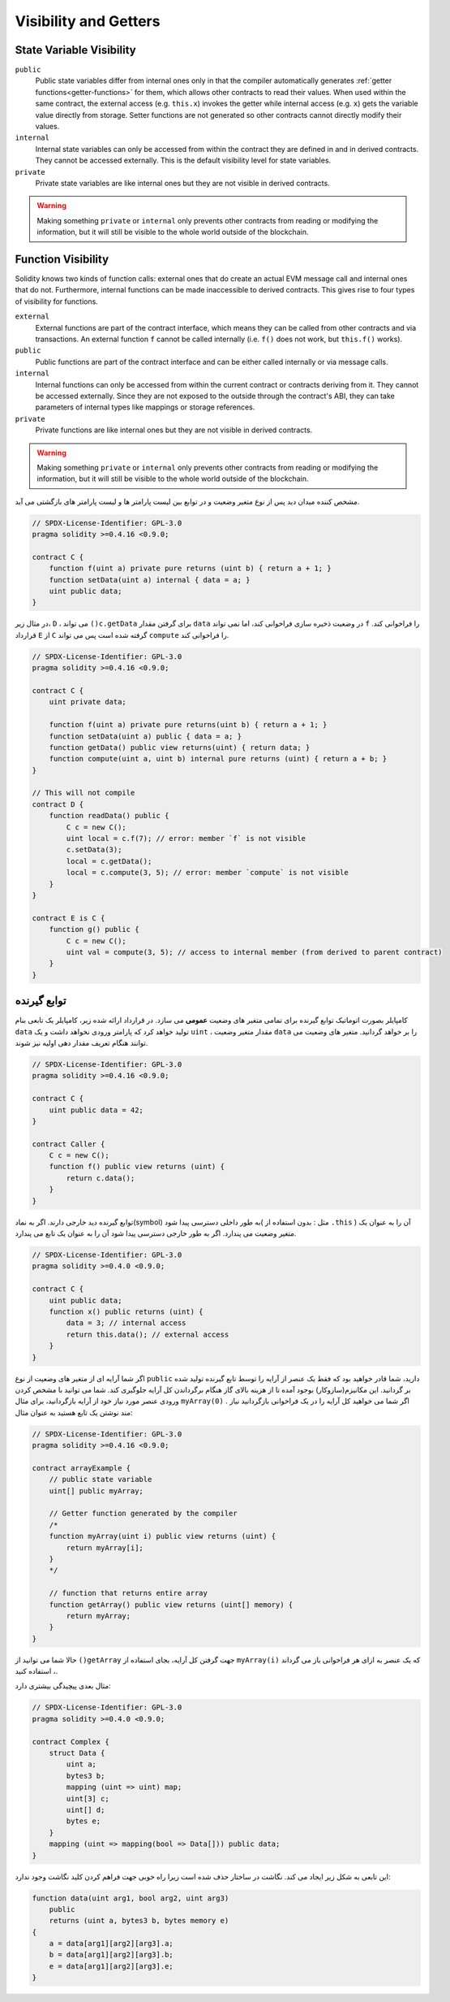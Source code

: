 .. index:: ! visibility, external, public, private, internal

.. |visibility-caveat| replace:: Making something ``private`` or ``internal`` only prevents other contracts from reading or modifying the information, but it will still be visible to the whole world outside of the blockchain.

.. _visibility-and-getters:

**********************
Visibility and Getters
**********************

State Variable Visibility
=========================

``public``
    Public state variables differ from internal ones only in that the compiler automatically generates
    :ref:`getter functions<getter-functions>` for them, which allows other contracts to read their values.
    When used within the same contract, the external access (e.g. ``this.x``) invokes the getter
    while internal access (e.g. ``x``) gets the variable value directly from storage.
    Setter functions are not generated so other contracts cannot directly modify their values.

``internal``
    Internal state variables can only be accessed from within the contract they are defined in
    and in derived contracts.
    They cannot be accessed externally.
    This is the default visibility level for state variables.

``private``
    Private state variables are like internal ones but they are not visible in derived contracts.

.. warning::
    |visibility-caveat|

Function Visibility
===================

Solidity knows two kinds of function calls: external ones that do create an actual EVM message call and internal ones that do not.
Furthermore, internal functions can be made inaccessible to derived contracts.
This gives rise to four types of visibility for functions.

``external``
    External functions are part of the contract interface,
    which means they can be called from other contracts and
    via transactions. An external function ``f`` cannot be called
    internally (i.e. ``f()`` does not work, but ``this.f()`` works).

``public``
    Public functions are part of the contract interface
    and can be either called internally or via message calls.

``internal``
    Internal functions can only be accessed from within the current contract
    or contracts deriving from it.
    They cannot be accessed externally.
    Since they are not exposed to the outside through the contract's ABI, they can take parameters of internal types like mappings or storage references.

``private``
    Private functions are like internal ones but they are not visible in derived contracts.

.. warning::
    |visibility-caveat|

مشخص کننده میدان دید پس از نوع متغیر وضعیت و در توابع بین لیست پارامتر ها و لیست
پارامتر های بازگشتی می آید.

.. code-block:: solidity

    // SPDX-License-Identifier: GPL-3.0
    pragma solidity >=0.4.16 <0.9.0;

    contract C {
        function f(uint a) private pure returns (uint b) { return a + 1; }
        function setData(uint a) internal { data = a; }
        uint public data;
    }

در مثال زیر، ``D`` ، می تواند ``()c.getData`` برای گرفتن مقدار ``data`` در وضعیت ذخیره سازی
فراخوانی کند، اما نمی تواند ``f``  را فراخوانی کند. قرارداد ``E`` از ``C`` گرفته شده است پس می تواند
``compute`` را فراخوانی کند.

.. code-block:: solidity

    // SPDX-License-Identifier: GPL-3.0
    pragma solidity >=0.4.16 <0.9.0;

    contract C {
        uint private data;

        function f(uint a) private pure returns(uint b) { return a + 1; }
        function setData(uint a) public { data = a; }
        function getData() public view returns(uint) { return data; }
        function compute(uint a, uint b) internal pure returns (uint) { return a + b; }
    }

    // This will not compile
    contract D {
        function readData() public {
            C c = new C();
            uint local = c.f(7); // error: member `f` is not visible
            c.setData(3);
            local = c.getData();
            local = c.compute(3, 5); // error: member `compute` is not visible
        }
    }

    contract E is C {
        function g() public {
            C c = new C();
            uint val = compute(3, 5); // access to internal member (from derived to parent contract)
        }
    }

.. index:: ! getter;function, ! function;getter
.. _getter-functions:

توابع گیرنده
=============

کامپایلر بصورت اتوماتیک توابع گیرنده برای تمامی متغیر های وضعیت **عمومی** می سازد. در
قرارداد ارائه شده زیر، کامپایلر یک تابعی بنام ``data`` تولید خواهد کرد که پارامتر ورودی نخواهد
داشت و یک ``uint`` ، مقدار متغیر وضعیت ``data`` را بر خواهد گردانید. متغیر های وضعیت می
توانند هنگام تعریف مقدار دهی اولیه نیز شوند.

.. code-block:: solidity

    // SPDX-License-Identifier: GPL-3.0
    pragma solidity >=0.4.16 <0.9.0;

    contract C {
        uint public data = 42;
    }

    contract Caller {
        C c = new C();
        function f() public view returns (uint) {
            return c.data();
        }
    }

توابع گیرنده دید خارجی دارند. اگر به نماد(symbol) به طور داخلی دسترسی پیدا شود( مثل :
بدون استفاده از ``.this`` ) آن را به عنوان یک متغیر وضعیت می پندارد. اگر به طور خارجی
دسترسی پیدا شود آن را به عنوان یک تابع می پندارد.

.. code-block:: solidity

    // SPDX-License-Identifier: GPL-3.0
    pragma solidity >=0.4.0 <0.9.0;

    contract C {
        uint public data;
        function x() public returns (uint) {
            data = 3; // internal access
            return this.data(); // external access
        }
    }

اگر شما آرایه ای از متغیر های وضعیت از نوع ``public`` دارید، شما قادر خواهید بود که فقط یک
عنصر از آرایه را توسط تابع گیرنده تولید شده بر گردانید. این مکانیزم(سازوکار) بوجود آمده تا
از هزینه بالای گاز هنگام برگرداندن کل آرایه جلوگیری کند. شما می توانید با مشخص کردن
ورودی  عنصر مورد نیاز خود از آرایه بازگردانید، برای مثال ``myArray(0)`` . اگر شما می خواهید کل
آرایه را در یک فراخوانی بازگردانید نیاز مند نوشتن یک تابع هستید به عنوان مثال:

.. code-block:: solidity

    // SPDX-License-Identifier: GPL-3.0
    pragma solidity >=0.4.16 <0.9.0;

    contract arrayExample {
        // public state variable
        uint[] public myArray;

        // Getter function generated by the compiler
        /*
        function myArray(uint i) public view returns (uint) {
            return myArray[i];
        }
        */

        // function that returns entire array
        function getArray() public view returns (uint[] memory) {
            return myArray;
        }
    }

حالا شما می توانید از ``()getArray`` جهت گرفتن کل آرایه، بجای استفاده از ``myArray(i)`` که یک
عنصر به ازای هر فراخوانی باز می گرداند ، استفاده کنید. 

مثال بعدی پیچیدگی بیشتری دارد:

.. code-block:: solidity

    // SPDX-License-Identifier: GPL-3.0
    pragma solidity >=0.4.0 <0.9.0;

    contract Complex {
        struct Data {
            uint a;
            bytes3 b;
            mapping (uint => uint) map;
            uint[3] c;
            uint[] d;
            bytes e;
        }
        mapping (uint => mapping(bool => Data[])) public data;
    }

این تابعی به شکل زیر ایجاد می کند.  نگاشت در ساختار حذف شده است زیرا راه خوبی جهت
فراهم کردن کلید نگاشت وجود ندارد:

.. code-block:: solidity

    function data(uint arg1, bool arg2, uint arg3)
        public
        returns (uint a, bytes3 b, bytes memory e)
    {
        a = data[arg1][arg2][arg3].a;
        b = data[arg1][arg2][arg3].b;
        e = data[arg1][arg2][arg3].e;
    }

